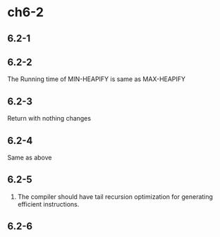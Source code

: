 * ch6-2
** 6.2-1
** 6.2-2
   The Running time of MIN-HEAPIFY is same as MAX-HEAPIFY
** 6.2-3
   Return with nothing changes
** 6.2-4
   Same as above
** 6.2-5
   1. The compiler should have tail recursion optimization for generating efficient instructions.
** 6.2-6

